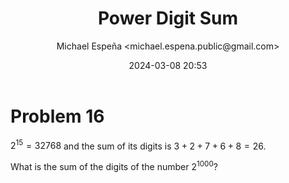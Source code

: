 #+TITLE: Power Digit Sum
#+AUTHOR: Michael Espeña <michael.espena.public@gmail.com>
#+DATE: 2024-03-08 20:53 
#+DESCRIPTION: Problem 16: Power Digit Sum

* Problem 16

$2^15 = 32768$ and the sum of its digits is $3 + 2 + 7 + 6 + 8 = 26$.

What is the sum of the digits of the number $2^1000$?
